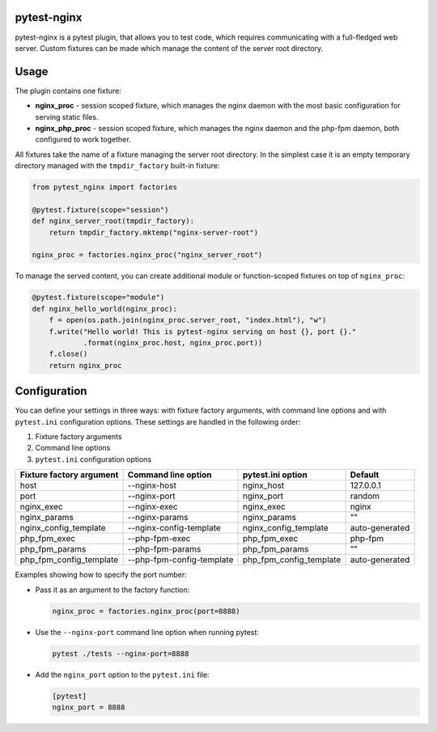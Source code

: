 pytest-nginx
============

pytest-nginx is a pytest plugin, that allows you to test code, which requires
communicating with a full-fledged web server. Custom fixtures can be made which
manage the content of the server root directory.

Usage
=====

The plugin contains one fixture:

* **nginx_proc** - session scoped fixture, which manages the nginx daemon with
  the most basic configuration for serving static files.
* **nginx_php_proc** - session scoped fixture, which manages the nginx daemon
  and the php-fpm daemon, both configured to work together.

All fixtures take the name of a fixture managing the server root directory. In
the simplest case it is an empty temporary directory managed with the
``tmpdir_factory`` built-in fixture:

.. code-block:: python

    from pytest_nginx import factories
    
    @pytest.fixture(scope="session")
    def nginx_server_root(tmpdir_factory):
        return tmpdir_factory.mktemp("nginx-server-root")
    
    nginx_proc = factories.nginx_proc("nginx_server_root")

To manage the served content, you can create additional module or
function-scoped fixtures on top of ``nginx_proc``:

.. code-block:: python

    @pytest.fixture(scope="module")
    def nginx_hello_world(nginx_proc):
        f = open(os.path.join(nginx_proc.server_root, "index.html"), "w")
        f.write("Hello world! This is pytest-nginx serving on host {}, port {}."
                .format(nginx_proc.host, nginx_proc.port))
        f.close()
        return nginx_proc

Configuration
=============

You can define your settings in three ways: with fixture factory arguments,
with command line options and with ``pytest.ini`` configuration options. These
settings are handled in the following order:

1. Fixture factory arguments
2. Command line options
3. ``pytest.ini`` configuration options

+---------------------------+---------------------------+---------------------------+---------------------------+
| Fixture factory argument  | Command line option       | pytest.ini option         | Default                   |
+===========================+===========================+===========================+===========================+
| host                      | --nginx-host              | nginx_host                | 127.0.0.1                 |
+---------------------------+---------------------------+---------------------------+---------------------------+
| port                      | --nginx-port              | nginx_port                | random                    |
+---------------------------+---------------------------+---------------------------+---------------------------+
| nginx_exec                | --nginx-exec              | nginx_exec                | nginx                     |
+---------------------------+---------------------------+---------------------------+---------------------------+
| nginx_params              | --nginx-params            | nginx_params              | ""                        |
+---------------------------+---------------------------+---------------------------+---------------------------+
| nginx_config_template     | --nginx-config-template   | nginx_config_template     | auto-generated            |
+---------------------------+---------------------------+---------------------------+---------------------------+
| php_fpm_exec              | --php-fpm-exec            | php_fpm_exec              | php-fpm                   |
+---------------------------+---------------------------+---------------------------+---------------------------+
| php_fpm_params            | --php-fpm-params          | php_fpm_params            | ""                        |
+---------------------------+---------------------------+---------------------------+---------------------------+
| php_fpm_config_template   | --php-fpm-config-template | php_fpm_config_template   | auto-generated            |
+---------------------------+---------------------------+---------------------------+---------------------------+

Examples showing how to specify the port number:

* Pass it as an argument to the factory function:

  .. code-block:: python

        nginx_proc = factories.nginx_proc(port=8888)

* Use the ``--nginx-port`` command line option when running pytest:

  .. code-block::

        pytest ./tests --nginx-port=8888


* Add the ``nginx_port`` option to the ``pytest.ini`` file:

  .. code-block:: ini

        [pytest]
        nginx_port = 8888
